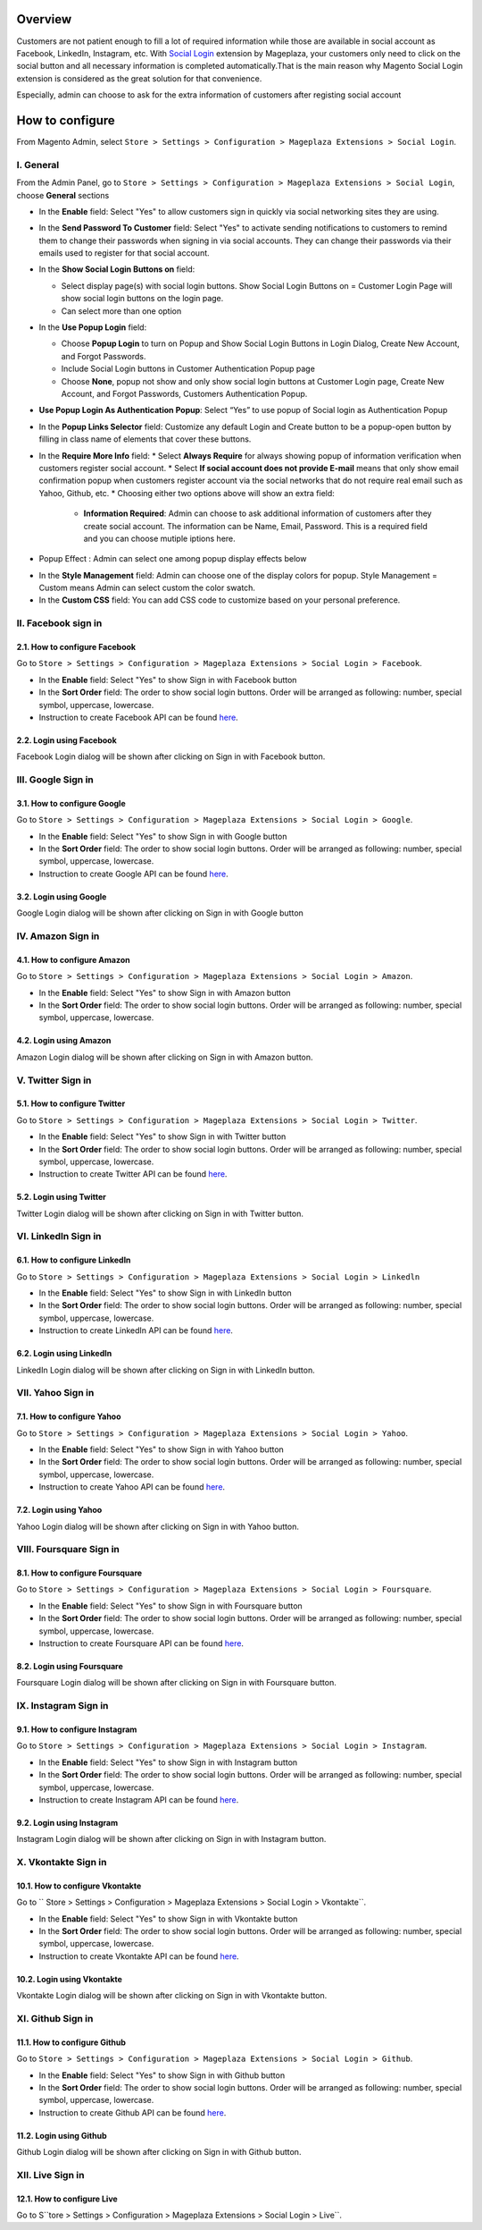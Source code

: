Overview
-----------------------

Customers are not patient enough to fill a lot of required information while those are available in social account as Facebook, LinkedIn, Instagram, etc. With `Social Login <https://www.mageplaza.com/magento-2-social-login-extension/>`_ extension by Mageplaza, your customers only need to click on the social button and all necessary information is completed automatically.That is the main reason why Magento Social Login extension is considered as the great solution for that convenience.

Especially, admin can choose to ask for the extra information of customers after registing social account

How to configure
-----------------------

From Magento Admin, select ``Store > Settings > Configuration > Mageplaza Extensions > Social Login``.

.. image:: https://i.imgur.com/3Z7AZ1f.png

I. General
^^^^^^^^^^^^^^^^^^^^^^

From the Admin Panel, go to ``Store > Settings > Configuration > Mageplaza Extensions > Social Login``, choose **General** sections

.. image:: https://i.imgur.com/kFbqyOz.png

* In the **Enable** field: Select "Yes" to allow customers sign in quickly via social networking sites they are using.
* In the **Send Password To Customer** field: Select "Yes" to activate sending notifications to customers to remind them to change their passwords when signing in via social accounts. They can change their passwords via their emails used to register for that social account.
* In the **Show Social Login Buttons on** field: 
  
  * Select display page(s) with social login buttons. Show Social Login Buttons on = Customer Login Page will show social login buttons on the login page.
  * Can select more than one option

* In the **Use Popup Login** field: 

  * Choose **Popup Login** to turn on Popup and Show Social Login Buttons in Login Dialog, Create New Account, and Forgot Passwords.
  * Include Social Login buttons in Customer Authentication Popup page
  * Choose **None**, popup not show and only show social login buttons at Customer Login page, Create New Account, and Forgot Passwords, Customers Authentication Popup.

* **Use Popup Login As Authentication Popup**: Select “Yes” to use popup of Social login as Authentication Popup

* In the **Popup Links Selector** field: Customize any default Login and Create button to be a popup-open button by filling in class name of elements that cover these buttons.
* In the **Require More Info** field: 
  * Select **Always Require** for always showing popup of information verification when customers register social account.  
  * Select **If social account does not provide E-mail** means that only show email confirmation popup when customers register account via the social networks that do not require real email such as Yahoo, Github, etc. 
  * Choosing either two options above will show an extra field: 
    * **Information Required**: Admin can choose to ask additional information of customers after they create social account. The information can be Name, Email, Password. This is a required field and you can choose mutiple iptions here. 

.. image:: https://i.imgur.com/wIaEYZ8.png

* Popup Effect : Admin can select one among popup display effects below

.. image:: https://i.imgur.com/UdCPC1D.png

* In the **Style Management** field:  Admin can choose one of the display colors for popup. Style Management = Custom means Admin can select custom the color swatch.
* In the **Custom CSS** field: You can add CSS code to customize based on your personal preference.

II. Facebook sign in
^^^^^^^^^^^^^^^^^^^^^^

2.1. How to configure Facebook
######################

Go to ``Store > Settings > Configuration > Mageplaza Extensions > Social Login > Facebook``.

.. image:: https://i.imgur.com/fybnkBG.png

* In the **Enable** field: Select "Yes" to show Sign in with Facebook button
* In the **Sort Order** field: The order to show social login buttons. Order will be arranged as following: number, special symbol, uppercase, lowercase.
* Instruction to create Facebook API can be found `here <https://docs.google.com/document/d/1Mp4I_cd-mghwCwI4VUmAis_x7JRqo0Az1VvrkePWibA/edit#>`_.

2.2. Login using Facebook
######################

.. image:: https://i.imgur.com/YYTboV0.png

Facebook Login dialog will be shown after clicking on Sign in with Facebook button.

III. Google Sign in
^^^^^^^^^^^^^^^^^^^^^^

3.1. How to configure Google
######################
 
Go to ``Store > Settings > Configuration > Mageplaza Extensions > Social Login > Google``.

.. image:: https://i.imgur.com/bi112iL.png

* In the **Enable** field: Select "Yes" to show Sign in with Google button
* In the **Sort Order** field: The order to show social login buttons. Order will be arranged as following: number, special symbol, uppercase, lowercase.
* Instruction to create Google API can be found `here <https://docs.mageplaza.com/social-login-m2/how-to-configure-google-api.html>`_.

3.2. Login using Google
######################

.. image:: https://i.imgur.com/8HH65wn.png

Google Login dialog will be shown after clicking on Sign in with Google button
 
IV. Amazon Sign in
^^^^^^^^^^^^^^^^^^^^^^

4.1. How to configure Amazon
######################

Go to ``Store > Settings > Configuration > Mageplaza Extensions > Social Login > Amazon``.

.. image:: https://i.imgur.com/RJ6goQH.png

* In the **Enable** field: Select "Yes" to show Sign in with Amazon button
* In the **Sort Order** field: The order to show social login buttons. Order will be arranged as following: number, special symbol, uppercase, lowercase.

4.2. Login using Amazon
######################

.. image:: https://i.imgur.com/OPolbZs.png

Amazon Login dialog will be shown after clicking on Sign in with Amazon button.

V. Twitter Sign in
^^^^^^^^^^^^^^^^^^^^^^

5.1. How to configure Twitter
######################

Go to ``Store > Settings > Configuration > Mageplaza Extensions > Social Login > Twitter``.

.. image:: https://i.imgur.com/nLvOkaq.png

* In the **Enable** field: Select "Yes" to show Sign in with Twitter button
* In the **Sort Order** field: The order to show social login buttons. Order will be arranged as following: number, special symbol, uppercase, lowercase.
* Instruction to create Twitter API can be found `here <https://docs.mageplaza.com/social-login-m2/how-to-configure-twitter-api.html>`_.

5.2. Login using Twitter
######################

.. image:: https://i.imgur.com/7krIzKe.png

Twitter Login dialog will be shown after clicking on Sign in with Twitter button.

VI. LinkedIn Sign in
^^^^^^^^^^^^^^^^^^^^^^

6.1. How to configure LinkedIn
######################

Go to ``Store > Settings > Configuration > Mageplaza Extensions > Social Login > Linkedln``

.. image:: https://i.imgur.com/0886wj2.png

* In the **Enable** field: Select "Yes" to show Sign in with LinkedIn button
* In the **Sort Order** field: The order to show social login buttons. Order will be arranged as following: number, special symbol, uppercase, lowercase.
* Instruction to create LinkedIn API can be found `here <https://docs.mageplaza.com/social-login-m2/how-to-configure-linkedin-api.html>`_.

6.2. Login using LinkedIn
######################

.. image:: https://i.imgur.com/goOvm8K.png

LinkedIn Login dialog will be shown after clicking on Sign in with LinkedIn button.

VII. Yahoo Sign in
^^^^^^^^^^^^^^^^^^^^^^

7.1. How to configure Yahoo
######################

Go to ``Store > Settings > Configuration > Mageplaza Extensions > Social Login > Yahoo``.

.. image:: https://i.imgur.com/wlGtqrE.png

* In the **Enable** field: Select "Yes" to show Sign in with Yahoo button
* In the **Sort Order** field: The order to show social login buttons. Order will be arranged as following: number, special symbol, uppercase, lowercase.
* Instruction to create Yahoo API can be found `here <https://docs.mageplaza.com/social-login-m2/how-to-configure-yahoo-api.html>`_.

7.2. Login using Yahoo
######################

.. image:: https://i.imgur.com/KRZM5v2.png

Yahoo Login dialog will be shown after clicking on Sign in with Yahoo button.
 
VIII. Foursquare Sign in
^^^^^^^^^^^^^^^^^^^^^^

8.1. How to configure Foursquare
######################

Go to ``Store > Settings > Configuration > Mageplaza Extensions > Social Login > Foursquare``.

.. image:: https://i.imgur.com/cOjgHZH.png

* In the **Enable** field: Select "Yes" to show Sign in with Foursquare button
* In the **Sort Order** field: The order to show social login buttons. Order will be arranged as following: number, special symbol, uppercase, lowercase.
* Instruction to create Foursquare API can be found `here <https://docs.mageplaza.com/social-login-m2/how-to-configure-foursquare-api.html>`_.

8.2. Login using Foursquare
######################

.. image:: https://i.imgur.com/vq67cqO.png

Foursquare Login dialog will be shown after clicking on Sign in with Foursquare button.
 
IX. Instagram Sign in
^^^^^^^^^^^^^^^^^^^^^^

9.1. How to configure Instagram
######################

Go to ``Store > Settings > Configuration > Mageplaza Extensions > Social Login > Instagram``.

.. image:: https://i.imgur.com/98dmZnf.png

* In the **Enable** field: Select "Yes" to show Sign in with Instagram button
* In the **Sort Order** field: The order to show social login buttons. Order will be arranged as following: number, special symbol, uppercase, lowercase.
* Instruction to create Instagram API can be found `here <https://docs.mageplaza.com/social-login-m2/how-to-configure-instagram-api.html>`_.

9.2. Login using Instagram
######################

.. image:: https://i.imgur.com/P5HffnF.png

Instagram Login dialog will be shown after clicking on Sign in with Instagram button.

X. Vkontakte Sign in
^^^^^^^^^^^^^^^^^^^^^^

10.1. How to configure Vkontakte
######################

Go to `` Store > Settings > Configuration > Mageplaza Extensions > Social Login > Vkontakte``.

.. image:: https://i.imgur.com/xtzV4YM.png

* In the **Enable** field: Select "Yes" to show Sign in with Vkontakte button
* In the **Sort Order** field: The order to show social login buttons. Order will be arranged as following: number, special symbol, uppercase, lowercase.
* Instruction to create Vkontakte API can be found `here <https://docs.mageplaza.com/social-login-m2/how-to-configure-vkontakte-api.html>`_.

10.2. Login using Vkontakte
######################

.. image:: https://i.imgur.com/SWgvRaJ.png

Vkontakte Login dialog will be shown after clicking on Sign in with Vkontakte button.

XI. Github Sign in
^^^^^^^^^^^^^^^^^^^^^^

11.1. How to configure Github
######################

Go to ``Store > Settings > Configuration > Mageplaza Extensions > Social Login > Github``.

.. image:: https://i.imgur.com/GscYqZz.png

* In the **Enable** field: Select "Yes" to show Sign in with Github button
* In the **Sort Order** field: The order to show social login buttons. Order will be arranged as following: number, special symbol, uppercase, lowercase.
* Instruction to create Github API can be found `here <https://docs.mageplaza.com/social-login-m2/how-to-configure-github-api.html>`_.

11.2. Login using Github
######################

.. image:: https://i.imgur.com/BptHpHv.png

Github Login dialog will be shown after clicking on Sign in with Github button.
 

XII. Live Sign in
^^^^^^^^^^^^^^^^^^^^^^

12.1. How to configure Live
######################

Go to S``tore > Settings > Configuration > Mageplaza Extensions > Social Login > Live``.


